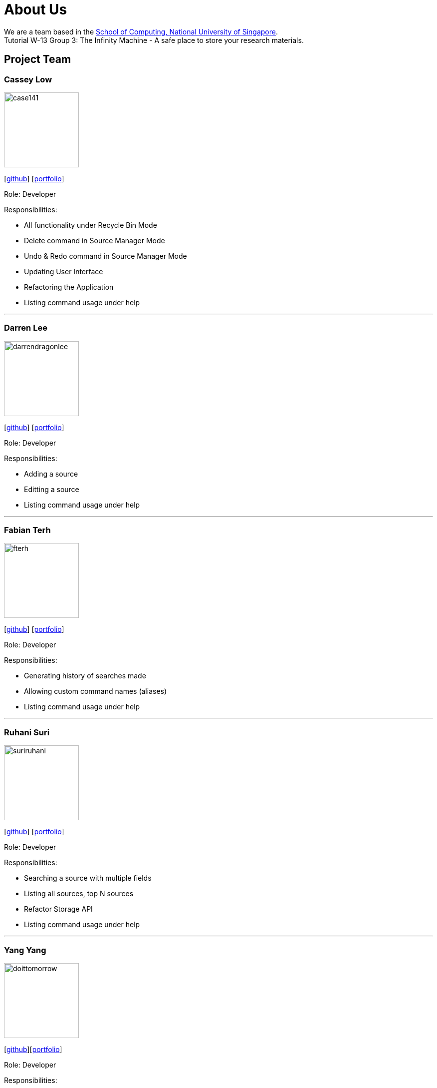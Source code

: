 = About Us
:site-section: AboutUs
:relfileprefix: team/
:imagesDir: images
:stylesDir: stylesheets

We are a team based in the http://www.comp.nus.edu.sg[School of Computing, National University of Singapore]. +
Tutorial W-13 Group 3: The Infinity Machine - A safe place to store your research materials.

== Project Team

=== Cassey Low

image::case141.png[width="150", align="left"]
{empty}[https://github.com/case141[github]] [<<casseylow#, portfolio>>]

Role: Developer

Responsibilities:

- All functionality under Recycle Bin Mode
- Delete command in Source Manager Mode
- Undo & Redo command in Source Manager Mode
- Updating User Interface
- Refactoring the Application
- Listing command usage under help


'''

=== Darren Lee

image::darrendragonlee.png[width="150", align="left"]
{empty}[https://github.com/DarrenDragonLee[github]] [<<darrendragonlee#, portfolio>>]

Role: Developer

Responsibilities:

- Adding a source
- Editting a source
- Listing command usage under help


'''

=== Fabian Terh

image::fterh.png[width="150", align="left"]
{empty}[https://github.com/fterh[github]] [<<fterh#, portfolio>>]

Role: Developer

Responsibilities:

- Generating history of searches made
- Allowing custom command names (aliases)
- Listing command usage under help


'''

=== Ruhani Suri

image::suriruhani.png[width="150", align="left"]
{empty}[https://github.com/suriruhani[github]] [<<suriruhani#, portfolio>>]

Role: Developer

Responsibilities:

- Searching a source with multiple fields
- Listing all sources, top N sources
- Refactor Storage API
- Listing command usage under help


'''

=== Yang Yang

image::doittomorrow.png[width="150", align="left"]
{empty}[https://github.com/DoItTomorrow[github]][<<doittomorrow#, portfolio>>]


Role: Developer

Responsibilities:

- Generating bibliography
- Generating history of commands entered
- Listing command usage under help

'''

